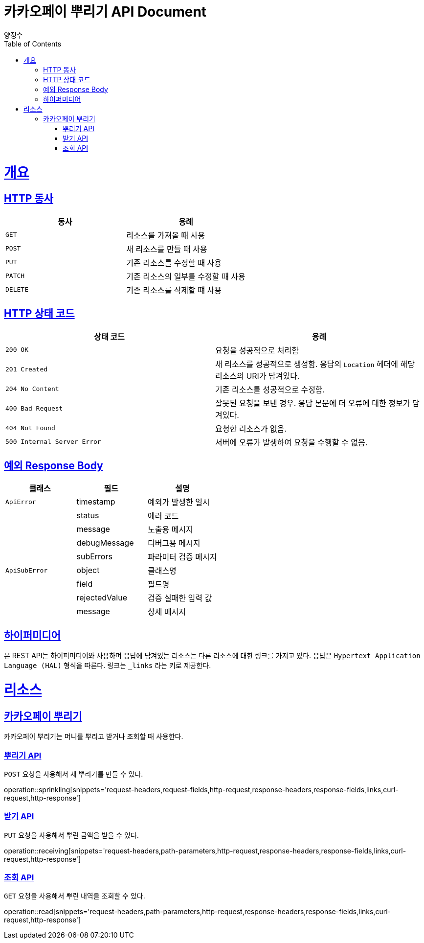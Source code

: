 = 카카오페이 뿌리기 API Document
양정수;
:doctype: book
:icons: font
:source-highlighter: highlightjs
:toc: left
:toclevels: 4
:sectlinks:
:operation-curl-request-title: Example request
:operation-http-response-title: Example response

[[overview]]
= 개요

[[overview-http-verbs]]
== HTTP 동사

|===
| 동사 | 용례

| `GET`
| 리소스를 가져올 때 사용

| `POST`
| 새 리소스를 만들 때 사용

| `PUT`
| 기존 리소스를 수정할 때 사용

| `PATCH`
| 기존 리소스의 일부를 수정할 때 사용

| `DELETE`
| 기존 리소스를 삭제할 떄 사용
|===

[[overview-http-status-codes]]
== HTTP 상태 코드

|===
| 상태 코드 | 용례

| `200 OK`
| 요청을 성공적으로 처리함

| `201 Created`
| 새 리소스를 성공적으로 생성함. 응답의 `Location` 헤더에 해당 리소스의 URI가 담겨있다.

| `204 No Content`
| 기존 리소스를 성공적으로 수정함.

| `400 Bad Request`
| 잘못된 요청을 보낸 경우. 응답 본문에 더 오류에 대한 정보가 담겨있다.

| `404 Not Found`
| 요청한 리소스가 없음.

| `500 Internal Server Error`
| 서버에 오류가 발생하여 요청을 수행할 수 없음.
|===

[[overview-exception-response]]
== 예외 Response Body

|===
| 클래스 | 필드 | 설명

| `ApiError`
| timestamp
| 예외가 발생한 일시

|
| status
| 에러 코드

|
| message
| 노출용 메시지

|
| debugMessage
| 디버그용 메시지

|
| subErrors
| 파라미터 검증 메시지

| `ApiSubError`
| object
| 클래스명

|
| field
| 필드명

|
| rejectedValue
| 검증 실패한 입력 값

|
| message
| 상세 메시지
|===

[[overview-hypermedia]]
== 하이퍼미디어

본 REST API는 하이퍼미디어와 사용하며 응답에 담겨있는 리소스는 다른 리소스에 대한 링크를 가지고 있다.
응답은 `Hypertext Application Language (HAL)` 형식을 따른다.
링크는 `_links` 라는 키로 제공한다.

[[resources]]
= 리소스

[[sprinkle]]
== 카카오페이 뿌리기

카카오페이 뿌리기는 머니를 뿌리고 받거나 조회할 때 사용한다.

[[sprinkling]]
=== 뿌리기 API

`POST` 요청을 사용해서 새 뿌리기를 만들 수 있다.

operation::sprinkling[snippets='request-headers,request-fields,http-request,response-headers,response-fields,links,curl-request,http-response']

[[receiving]]
=== 받기 API

`PUT` 요청을 사용해서 뿌린 금액을 받을 수 있다.

operation::receiving[snippets='request-headers,path-parameters,http-request,response-headers,response-fields,links,curl-request,http-response']

[[read]]
=== 조회 API

`GET` 요청을 사용해서 뿌린 내역을 조회할 수 있다.

operation::read[snippets='request-headers,path-parameters,http-request,response-headers,response-fields,links,curl-request,http-response']

